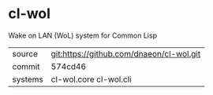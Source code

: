 * cl-wol

Wake on LAN (WoL) system for Common Lisp

|---------+------------------------------------------|
| source  | git:https://github.com/dnaeon/cl-wol.git |
| commit  | 574cd46                                  |
| systems | cl-wol.core cl-wol.cli                   |
|---------+------------------------------------------|
